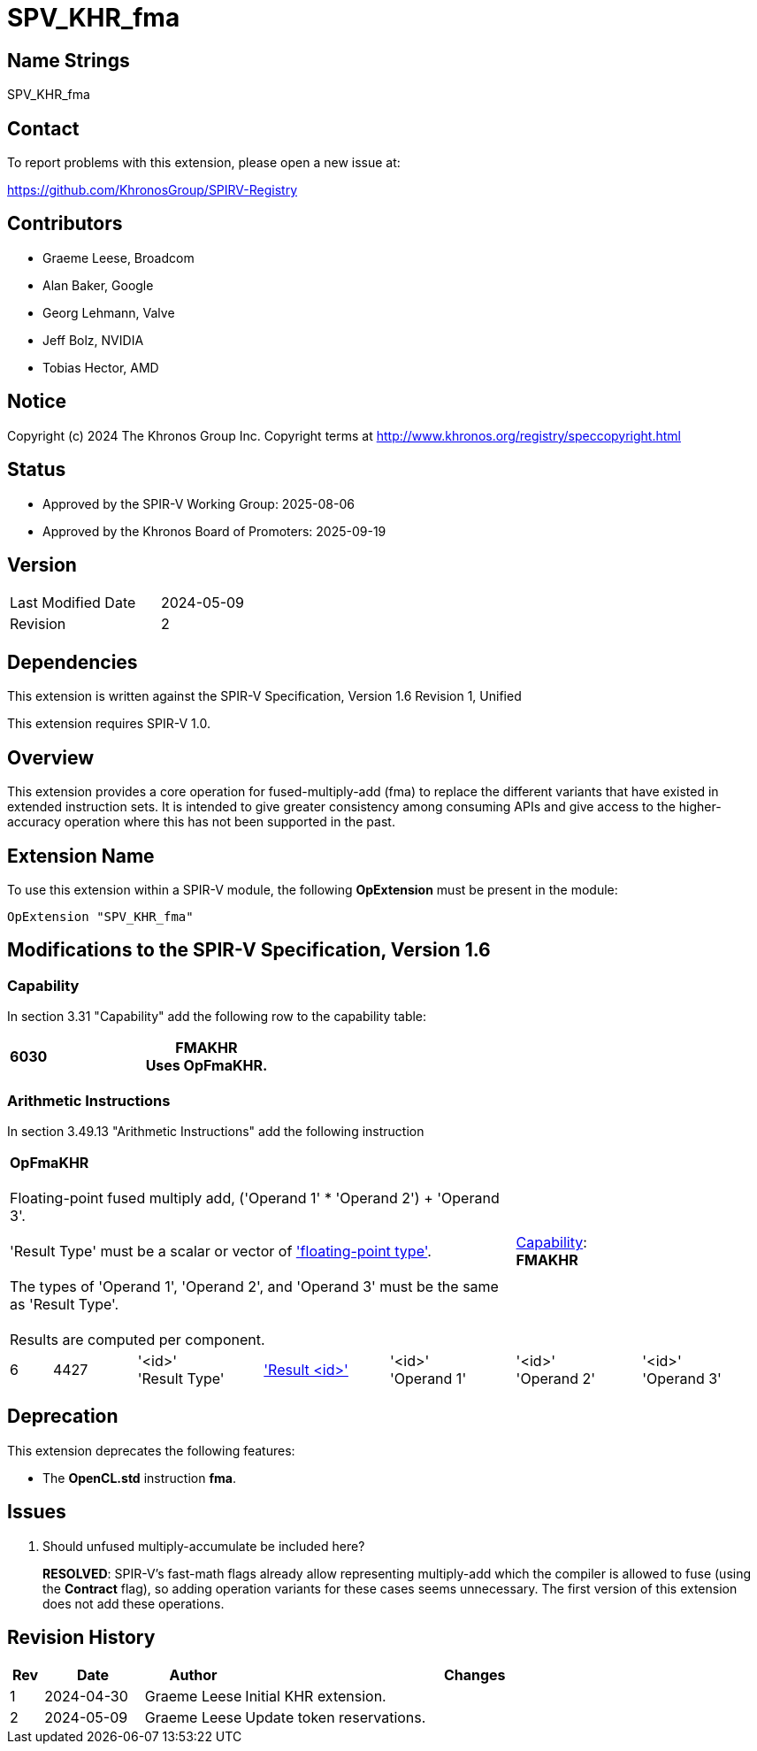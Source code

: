 = SPV_KHR_fma

== Name Strings

SPV_KHR_fma

== Contact

To report problems with this extension, please open a new issue at:

https://github.com/KhronosGroup/SPIRV-Registry

== Contributors

- Graeme Leese, Broadcom
- Alan Baker, Google
- Georg Lehmann, Valve
- Jeff Bolz, NVIDIA
- Tobias Hector, AMD

== Notice

Copyright (c) 2024 The Khronos Group Inc. Copyright terms at
http://www.khronos.org/registry/speccopyright.html

== Status

- Approved by the SPIR-V Working Group: 2025-08-06
- Approved by the Khronos Board of Promoters: 2025-09-19

== Version

[width="40%",cols="25,25"]
|========================================
| Last Modified Date | 2024-05-09
| Revision           | 2
|========================================

== Dependencies

This extension is written against the SPIR-V Specification,
Version 1.6 Revision 1, Unified

This extension requires SPIR-V 1.0.

== Overview

This extension provides a core operation for fused-multiply-add (fma) to
replace the different variants that have existed in extended instruction
sets.
It is intended to give greater consistency among consuming APIs and give
access to the higher-accuracy operation where this has not been supported
in the past.

== Extension Name

To use this extension within a SPIR-V module, the following
*OpExtension* must be present in the module:

----
OpExtension "SPV_KHR_fma"
----

== Modifications to the SPIR-V Specification, Version 1.6

=== Capability

In section 3.31 "Capability" add the following row to the capability table:
[cols="^.^2,16,15",options="header",width = "100%"]
|====
| 6030 | *FMAKHR* +
Uses *OpFmaKHR*. |
|====

=== Arithmetic Instructions

In section 3.49.13 "Arithmetic Instructions" add the following instruction

[%unbreakable,cols="1,2,5*3",width="100%"]
|=====
5+|[[OpFmaKHR]]*OpFmaKHR* +
 +
Floating-point fused multiply add, ('Operand 1' * 'Operand 2') + 'Operand 3'. +
 +
 'Result Type' must be a scalar or vector of <<Floating,'floating-point type'>>.  +
 +
 The types of 'Operand 1', 'Operand 2', and 'Operand 3' must be the same as 'Result Type'.  +
 +
 Results are computed per component.
2+|<<Capability,Capability>>: +
*FMAKHR*
| 6 | 4427
 | '<id>' +
'Result Type' | <<ResultId,'Result <id>' >> | '<id>' +
'Operand 1' | '<id>' +
'Operand 2' | '<id>' +
'Operand 3'
|=====


== Deprecation

This extension deprecates the following features:

* The *OpenCL.std* instruction *fma*.

== Issues

1. Should unfused multiply-accumulate be included here?
+
--
*RESOLVED*: SPIR-V's fast-math flags already allow representing multiply-add
which the compiler is allowed to fuse (using the *Contract* flag), so adding
operation variants for these cases seems unnecessary. The first version of
this extension does not add these operations.
--

== Revision History

[cols="5,15,15,70"]
[grid="rows"]
[options="header"]
|========================================
|Rev|Date|Author|Changes
|1|2024-04-30|Graeme Leese|Initial KHR extension.
|2|2024-05-09|Graeme Leese|Update token reservations.
|========================================
